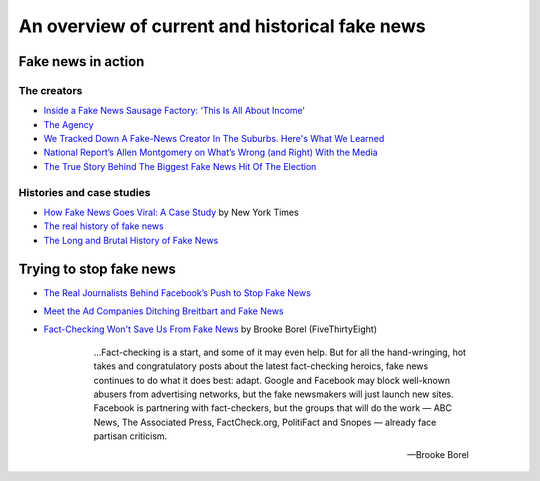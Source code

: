 ***********************************************
An overview of current and historical fake news
***********************************************







Fake news in action
===================


The creators
------------

- `Inside a Fake News Sausage Factory: ‘This Is All About Income’ <http://www.nytimes.com/2016/11/25/world/europe/fake-news-donald-trump-hillary-clinton-georgia.html>`_
- `The Agency <http://www.nytimes.com/2015/06/07/magazine/the-agency.html>`_
- `We Tracked Down A Fake-News Creator In The Suburbs. Here's What We Learned <http://www.npr.org/sections/alltechconsidered/2016/11/23/503146770/npr-finds-the-head-of-a-covert-fake-news-operation-in-the-suburbs>`_
- `National Report’s Allen Montgomery on What’s Wrong (and Right) With the Media <http://nymag.com/daily/intelligencer/2016/07/allen-montgomery-problem-with-media.html>`_
- `The True Story Behind The Biggest Fake News Hit Of The Election <https://www.buzzfeed.com/craigsilverman/the-strangest-fake-news-empire?utm_term=.dhyeEpe9R#.fvR5yP5eD>`_


Histories and case studies
--------------------------

- `How Fake News Goes Viral: A Case Study <http://www.nytimes.com/2016/11/20/business/media/how-fake-news-spreads.html>`_ by New York Times
- `The real history of fake news <http://www.cjr.org/special_report/fake_news_history.php>`_
- `The Long and Brutal History of Fake News <http://www.politico.com/magazine/story/2016/12/fake-news-history-long-violent-214535>`_


Trying to stop fake news
========================

- `The Real Journalists Behind Facebook’s Push to Stop Fake News <http://motherboard.vice.com/read/the-real-journalists-behind-facebooks-push-to-stop-fake-news>`_

- `Meet the Ad Companies Ditching Breitbart and Fake News <https://www.wired.com/2016/12/fake-news-will-go-away-tech-behind-ads-wont-pay/>`_


- `Fact-Checking Won't Save Us From Fake News <http://fivethirtyeight.com/features/fact-checking-wont-save-us-from-fake-news/>`_ by Brooke Borel (FiveThirtyEight)

    .. epigraph::

        ...Fact-checking is a start, and some of it may even help. But for all the hand-wringing, hot takes and congratulatory posts about the latest fact-checking heroics, fake news continues to do what it does best: adapt. Google and Facebook may block well-known abusers from advertising networks, but the fake newsmakers will just launch new sites. Facebook is partnering with fact-checkers, but the groups that will do the work — ABC News, The Associated Press, FactCheck.org, PolitiFact and Snopes — already face partisan criticism.

        -- Brooke Borel





.. .. rubric Distorted headline from real news story

.. .. image:: images/facebook-lint-real-obama-mom.jpg



.. http://www.nytimes.com/2011/04/24/magazine/mag-24Obama-t.html

